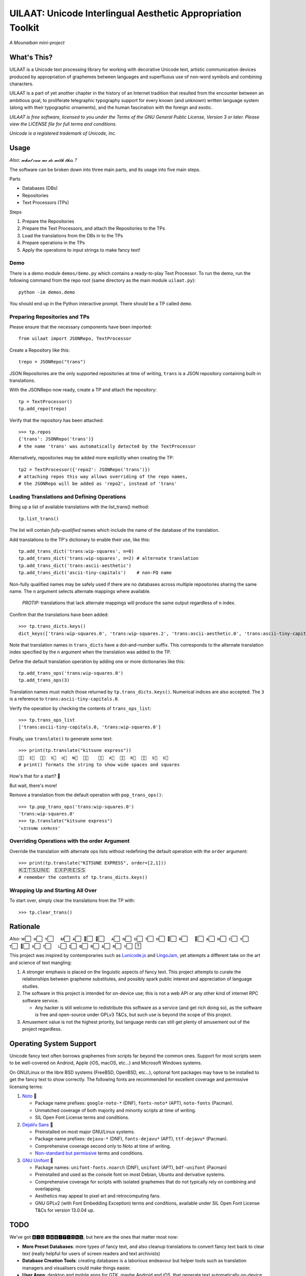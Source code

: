UILAAT: Unicode Interlingual Aesthetic Appropriation Toolkit
------------------------------------------------------------

*A Mounaiban mini-project*

What's This?
============
UILAAT is a Unicode text processing library for working with decorative
Unicode text, artistic communication devices produced by appropriation
of graphemes between languages and superfluous use of non-word symbols
and combining characters.

UILAAT is a part of yet another chapter in the history of an Internet
tradition that resulted from the encounter between an ambitious goal, to
proliferate telegraphic typography support for every known (and unknown)
written language system (along with their typographic ornaments), and
the human fascination with the foreign and exotic.

*UILAAT is free software, licensed to you under the Terms of the GNU
General Public License, Version 3 or later. Please view the LICENSE file
for full terms and conditions.*

*Unicode is a registered trademark of Unicode, Inc.*

Usage
=====
*Also: 𝔀𝓱𝓪𝓽 𝓬𝓪𝓷 𝔀𝓮 𝓭𝓸 𝔀𝓲𝓽𝓱 𝓽𝓱𝓲𝓼？*

The software can be broken down into three main parts, and its usage into
five main steps.

Parts

* Databases (DBs)

* Repositories

* Text Processors (TPs)

Steps

1. Prepare the Repositories

2. Prepare the Text Processors, and attach the Repositories to the TPs

3. Load the translations from the DBs in to the TPs

4. Prepare operations in the TPs

5. Apply the operations to input strings to make fancy text!

Demo
~~~~
There is a demo module ``demos/demo.py`` which contains a ready-to-play
Text Processor. To run the demo, run the following command from the repo
root (same directory as the main module ``uilaat.py``):

::

    python -im demos.demo

You should end up in the Python interactive prompt. There should be a
TP called ``demo``.

Preparing Repositories and TPs
~~~~~~~~~~~~~~~~~~~~~~~~~~~~~~
Please ensure that the necessary components have been imported:

::

    from uilaat import JSONRepo, TextProcessor

Create a Repository like this:

::

    trepo = JSONRepo("trans")

JSON Repositories are the only supported repositories at time of writing,
``trans`` is a JSON repository containing built-in translations.

With the JSONRepo now ready, create a TP and attach the repository:

::

    tp = TextProcessor()
    tp.add_repo(trepo)

Verify that the repository has been attached:

::

    >>> tp.repos
    {'trans': JSONRepo('trans')}
    # the name 'trans' was automatically detected by the TextProcessor

Alternatively, repositories may be added more explicitly when creating
the TP:

::

    tp2 = TextProcessor({'repo2': JSONRepo('trans')})
    # attaching repos this way allows overriding of the repo names,
    # the JSONRepo will be added as 'repo2', instead of 'trans'

Loading Translations and Defining Operations
~~~~~~~~~~~~~~~~~~~~~~~~~~~~~~~~~~~~~~~~~~~~
Bring up a list of available translations with the list_trans() method:

::

    tp.list_trans()

The list will contain *fully-qualified* names which include the name of the
database of the translation.

Add translations to the TP's dictionary to enable their use, like this:

::

    tp.add_trans_dict('trans:wip-squares', n=0)
    tp.add_trans_dict('trans:wip-squares', n=2) # alternate translation
    tp.add_trans_dict('trans:ascii-aesthetic')
    tp.add_trans_dict('ascii-tiny-capitals')    # non-FQ name


Non-fully qualified names may be safely used if there are no databases
across multiple repositories sharing the same name. The ``n`` argument
selects alternate mappings where available.

 *PROTIP:* translations that lack alternate mappings will produce the same
 output regardless of ``n`` index.

Confirm that the translations have been added:

::

    >>> tp.trans_dicts.keys()
    dict_keys(['trans:wip-squares.0', 'trans:wip-squares.2', 'trans:ascii-aesthetic.0', 'trans:ascii-tiny-capitals.0'])

Note that translation names in ``trans_dicts`` have a dot-and-number suffix.
This corresponds to the alternate translation index specified by the ``n``
argument when the translation was added to the TP.

Define the default translation operation by adding one or more dictionaries
like this:

::

    tp.add_trans_ops('trans:wip-squares.0')
    tp.add_trans_ops(3)

Translation names must match those returned by ``tp.trans_dicts.keys()``.
Numerical indices are also accepted. The ``3`` is a reference to
``trans:ascii-tiny-capitals.0``.

Verify the operation by checking the contents of ``trans_ops_list``:

::

    >>> tp.trans_ops_list
    ['trans:ascii-tiny-capitals.0, 'trans:wip-squares.0']

Finally, use ``translate()`` to generate some text:

::

    >>> print(tp.translate("kitsune express"))
    ᴋ⃞  ɪ⃞  ᴛ⃞  s⃞  u⃞  ɴ⃞  ᴇ⃞  　ᴇ⃞  x⃞  ᴘ⃞  ʀ⃞  ᴇ⃞  s⃞  s⃞  
    # print() formats the string to show wide spaces and squares

How's that for a start? 🦊

But wait, there's more!

Remove a translation from the default operation with ``pop_trans_ops()``:

::

    >>> tp.pop_trans_ops('trans:wip-squares.0')
    'trans:wip-squares.0'
    >>> tp.translate("kitsune express")
    'ᴋɪᴛsuɴᴇ ᴇxᴘʀᴇss'

Overriding Operations with the order Argument
~~~~~~~~~~~~~~~~~~~~~~~~~~~~~~~~~~~~~~~~~~~~~
Override the translation with alternate ops lists without redefining
the default operation with the ``order`` argument:

::

    >>> print(tp.translate("KITSUNE EXPRESS", order=[2,1]))
    Ｋ⃞Ｉ⃞Ｔ⃞Ｓ⃞Ｕ⃞Ｎ⃞Ｅ⃞　Ｅ⃞Ｘ⃞Ｐ⃞Ｒ⃞Ｅ⃞Ｓ⃞Ｓ⃞
    # remember the contents of tp.trans_dicts.keys()

Wrapping Up and Starting All Over
~~~~~~~~~~~~~~~~~~~~~~~~~~~~~~~~~
To start over, simply clear the translations from the TP with:

::

    >>> tp.clear_trans()


Rationale
=========
*Also:* w⃞  ʜ⃞  ʏ⃞  　ᴍ⃞  ᴀ⃞  ᴋ⃞  ᴇ⃞  　ᴀ⃞  ɴ⃞  o⃞  ᴛ⃞  ʜ⃞  ᴇ⃞  ʀ⃞  　ꜰ⃞  ᴀ⃞  ɴ⃞  c⃞  ʏ⃞  　ᴛ⃞  ᴇ⃞  x⃞  ᴛ⃞  　ʟ⃞  ɪ⃞  ʙ⃞  ʀ⃞  ᴀ⃞  ʀ⃞  ʏ⃞  ?⃞ 

This project was inspired by contemporaries such as `Lunicode.js
<https://github.com/combatwombat/Lunicode.js>`_ and `LingoJam
<https://lingojam.com>`_, yet attempts a different take on the art
and science of text mangling:

1. A stronger emphasis is placed on the linguistic aspects of fancy
   text. This project attempts to curate the relationships between
   grapheme substitutes, and possibly spark public interest and
   appreciation of language studies.

2. The software in this project is intended for on-device use; this is
   not a web API or any other kind of internet RPC software service.

   * Any hacker is still welcome to redistribute this software as
     a service (and get rich doing so), as the software is free and
     open-source under GPLv3 T&Cs, but such use is beyond the scope
     of this project.

3. Amusement value is not the highest priority, but language nerds
   can still get plenty of amusement out of the project regardless.

Operating System Support
========================
Unicode fancy text often borrows graphemes from scripts far beyond the
common ones. Support for most scripts seem to be well-covered on Android,
Apple (iOS, macOS, etc...) and Microsoft Windows systems.

On GNU/Linux or the libre BSD systems (FreeBSD, OpenBSD, etc...),
optional font packages may have to be installed to get the fancy
text to show correctly. The following fonts are recommended for
excellent coverage and permissive licensing terms:

1. `Noto <https://www.google.com/get/noto/>`_ 🥇

   * Package name prefixes: ``google-noto-*`` (DNF), ``fonts-noto*``
     (APT), ``noto-fonts`` (Pacman).

   * Unmatched coverage of both majority and minority scripts at
     time of writing.

   * SIL Open Font License terms and conditions.

2. `DejaVu Sans <https://dejavu-fonts.github.io/>`_ 🥈

   * Preinstalled on most major GNU/Linux systems.

   * Package name prefixes: ``dejavu-*`` (DNF), ``fonts-dejavu*`` (APT),
     ``ttf-dejavu*`` (Pacman).

   * Comprehensive coverage second only to Noto at time of writing.

   * `Non-standard but permissive <https://dejavu-fonts.github.io/License.html>`_     terms and conditions.

3. `GNU Unifont <https://unifoundry.com/unifont/index.html>`_ 🥉

   * Package names: ``unifont-fonts.noarch`` (DNF), ``unifont`` (APT),
     ``bdf-unifont`` (Pacman)

   * Preinstalled and used as the console font on most Debian, Ubuntu
     and derivative systems.

   * Comprehensive coverage for scripts with isolated graphemes that
     do not typically rely on combining and overlapping.

   * Aesthetics may appeal to pixel art and retrocomputing fans.

   * GNU GPLv2 (with Font Embedding Exception) terms and conditions,
     available under SIL Open Font License T&Cs for version 13.0.04 up.

TODO
====
We've got 🅱🅸🅶 🅰🅼🅱🅸🆃🅸🅾🅽🆂, but here are the ones that matter
most now:

* **More Preset Databases**: more types of fancy text, and also cleanup
  translations to convert fancy text back to clear text (really helpful
  for users of screen readers and text archivists)

* **Database Creation Tools**: creating databases is a laborious
  endeavour but helper tools such as translation managers and
  visualisers could make things easier.

* **User Apps**: desktop and mobile apps for GTK, maybe Android and
  iOS, that generate text automatically on-device at the touch of a
  button. Ideas include:

  * clipboard monitors that automatically mangles copied text

  * input methods to generate fancy text as they are typed

* **Multi-Code Point Targets**: a low-cost method of supporting
  multi-code point targets in translations would be really nice,
  as these are currently only possible with computationally-expensive
  regular expressions.

Want More?
==========
Additional information that don't quite fit here may be found in the
Wiki or the ``docs`` directory of the source tree.

